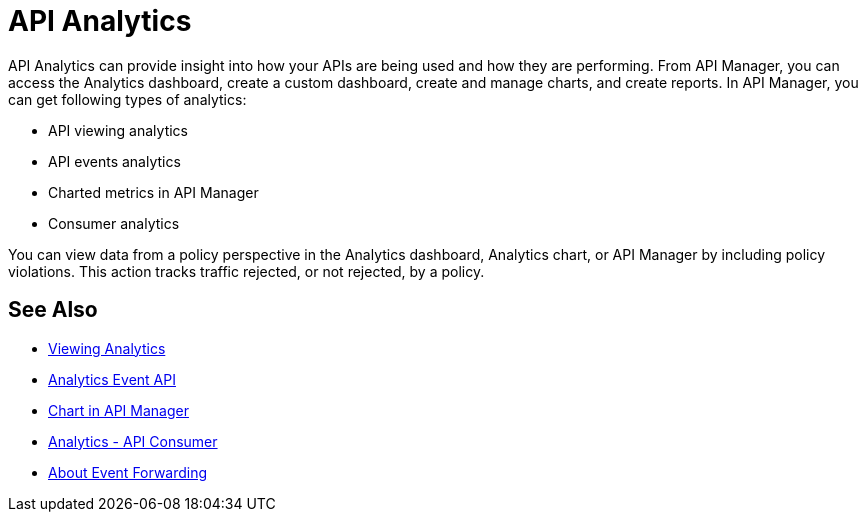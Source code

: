 = API Analytics
:keywords: analytics

API Analytics can provide insight into how your APIs are being used and how they are performing. From API Manager, you can access the Analytics dashboard, create a custom dashboard, create and manage charts, and create reports. In API Manager, you can get following types of analytics:

* API viewing analytics
* API events analytics
* Charted metrics in API Manager
* Consumer analytics

You can view data from a policy perspective in the Analytics dashboard, Analytics chart, or API Manager by including policy violations. This action tracks traffic rejected, or not rejected, by a policy. 

== See Also

*** link:/api-manager/v/1.x/viewing-api-analytics[Viewing Analytics]
*** link:/api-manager/v/1.x/analytics-event-api[Analytics Event API]
*** link:/api-manager/v/1.x/analytics-chart[Chart in API Manager]
*** link:/api-manager/v/1.x/api-consumer-analytics[Analytics - API Consumer]
*** link:/api-manager/v/1.x/analytics-event-forward[About Event Forwarding]







